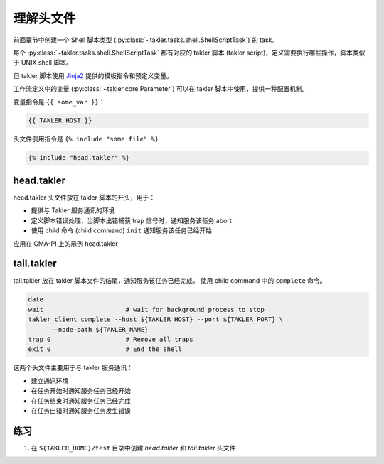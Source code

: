 理解头文件
============

前面章节中创建一个 Shell 脚本类型 (:py:class:`~takler.tasks.shell.ShellScriptTask`) 的 task。

每个 :py:class:`~takler.tasks.shell.ShellScriptTask` 都有对应的 takler 脚本 (takler script)，定义需要执行哪些操作，脚本类似于 UNIX shell 脚本。

但 takler 脚本使用 `Jinja2 <https://jinja.palletsprojects.com/>`_ 提供的模板指令和预定义变量。

工作流定义中的变量 (:py:class:`~takler.core.Parameter`) 可以在 takler 脚本中使用，提供一种配置机制。

变量指令是 ``{{ some_var }}``：

.. code-block::

    {{ TAKLER_HOST }}

头文件引用指令是 ``{% include "some file" %}``

.. code-block::

    {% include "head.takler" %}

head.takler
------------------

head.takler 头文件放在 takler 脚本的开头，用于：

* 提供与 Takler 服务通讯的环境
* 定义脚本错误处理，当脚本出错捕获 trap 信号时，通知服务该任务 abort
* 使用 child 命令 (child command) ``init`` 通知服务该任务已经开始

应用在 CMA-PI 上的示例 head.takler

.. code-block:: bash
    :linenos:

    #!/bin/bash

    set -e          # stop the shell on first error
    set -u          # fail when using an undefined variable
    set -x          # echo script lines as they are executed
    # set -o pipefail # fail if last(rightmost) command exits with a non-zero status

    date

    # Defines the three variables that are needed for any
    # communication with SMS

    export TAKLER_HOST={{ TAKLER_HOST }}
    export TAKLER_PORT={{ TAKLER_PORT }}
    export TAKLER_NAME={{ TAKLER_NAME }}

    # for ksh
    . /etc/profile.d/modules.sh

    RID=$( echo ${SLURM_JOB_ID:-0} )
    if [ $RID -eq 0 ] ; then
      RID=$$
    fi
    export TAKLER_RID=$RID

    export PATH=~/bin:$PATH

    takler_client init --host ${TAKLER_HOST} --port ${TAKLER_PORT} \
      --task-id ${TAKLER_RID} --node-path ${TAKLER_NAME}

    # Define a error handler
    ERROR() {
       set +e                      # Clear -e flag, so we don't fail
       wait                        # wait for background process to stop
       takler_client abort --host ${TAKLER_HOST} --port ${TAKLER_PORT} \
          --node-path ${TAKLER_NAME}
       trap 0                      # Remove the trap
       exit 0                      # End the script
    }
    # Trap any calls to exit and errors caught by the -e flag

    trap ERROR 0

    # Trap any signal that may cause the script to fail

    trap '{ echo "Killed by a signal";trap 0;ERROR; }' 1 2 3 4 5 6 7 8 10 12 13 15
    echo "exec on hostname:" "$(hostname)"


tail.takler
-------------

tail.takler 放在 takler 脚本文件的结尾，通知服务该任务已经完成。
使用 child command 中的 ``complete`` 命令。

.. code-block:: bash

    date
    wait                      # wait for background process to stop
    takler_client complete --host ${TAKLER_HOST} --port ${TAKLER_PORT} \
          --node-path ${TAKLER_NAME}
    trap 0                    # Remove all traps
    exit 0                    # End the shell


这两个头文件主要用于与 takler 服务通讯：

* 建立通讯环境
* 在任务开始时通知服务任务已经开始
* 在任务结束时通知服务任务已经完成
* 在任务出错时通知服务任务发生错误

练习
-----

1. 在 ``${TAKLER_HOME}/test`` 目录中创建 `head.takler` 和 `tail.takler` 头文件